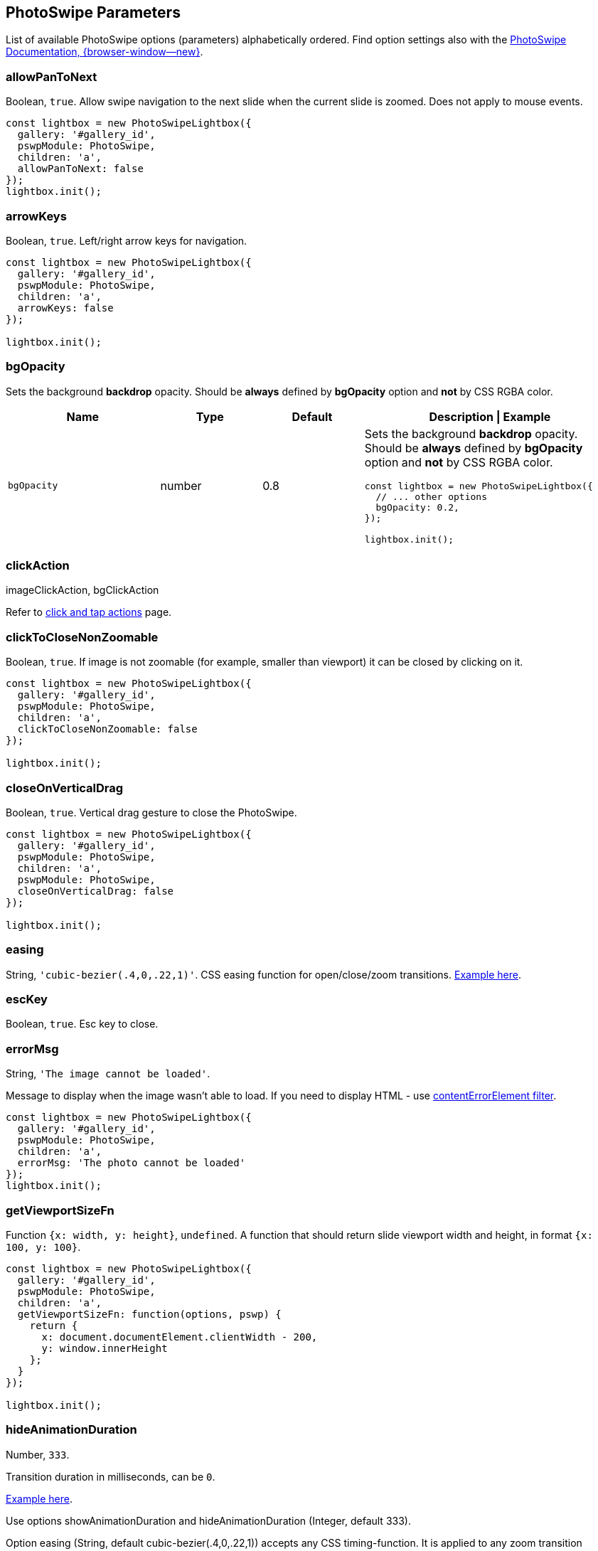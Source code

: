 [role="mt-5"]
== PhotoSwipe Parameters

List of available PhotoSwipe options (parameters) alphabetically ordered.
Find option settings also with the
https://photoswipe.com/getting-started/[PhotoSwipe Documentation, {browser-window--new}].

[role="mt-4"]
=== allowPanToNext

Boolean, `+true+`. Allow swipe navigation to the next slide when the
current slide is zoomed. Does not apply to mouse events.

[role="mb-5"]
[source, js]
----
const lightbox = new PhotoSwipeLightbox({
  gallery: '#gallery_id',
  pswpModule: PhotoSwipe,
  children: 'a',  
  allowPanToNext: false
});
lightbox.init();
----

[role="mt-4"]
=== arrowKeys

Boolean, `+true+`. Left/right arrow keys for navigation.

[role="mb-5"]
[source, js]
----
const lightbox = new PhotoSwipeLightbox({
  gallery: '#gallery_id',
  pswpModule: PhotoSwipe,
  children: 'a',
  arrowKeys: false
});

lightbox.init();
----

[role="mt-4"]
=== bgOpacity

Sets the background *backdrop* opacity. Should be *always* defined by
*bgOpacity* option and *not* by CSS RGBA color.

[cols="3,2,2,5a", subs=+macros, options="header", width="100%", role="rtable mt-4 mb-5"]
|===
|Name |Type |Default |Description \| Example

|`bgOpacity`
|number
|0.8
|Sets the background *backdrop* opacity. Should be *always* defined by
*bgOpacity* option and *not* by CSS RGBA color.

[role="mb-5"]
[source, js]
----
const lightbox = new PhotoSwipeLightbox({
  // ... other options
  bgOpacity: 0.2,
});

lightbox.init();
----
|===

[role="mt-4"]
=== clickAction

imageClickAction, bgClickAction

Refer to link:https://photoswipe.com/click-and-tap-actions/[click and tap actions]
page.

[role="mt-4"]
=== clickToCloseNonZoomable

Boolean, `+true+`. If image is not zoomable (for example, smaller than
viewport) it can be closed by clicking on it.

[role="mb-5"]
[source, js]
----
const lightbox = new PhotoSwipeLightbox({
  gallery: '#gallery_id',
  pswpModule: PhotoSwipe,
  children: 'a',  
  clickToCloseNonZoomable: false
});

lightbox.init();
----

[role="mt-4"]
=== closeOnVerticalDrag

Boolean, `+true+`. Vertical drag gesture to close the PhotoSwipe.

[role="mb-5"]
[source, js]
----
const lightbox = new PhotoSwipeLightbox({
  gallery: '#gallery_id',
  pswpModule: PhotoSwipe,
  children: 'a',
  pswpModule: PhotoSwipe,
  closeOnVerticalDrag: false
});

lightbox.init();
----

[role="mt-4"]
=== easing

String, `+'cubic-bezier(.4,0,.22,1)'+`. CSS easing function for
open/close/zoom transitions.
link:/opening-or-closing-transition#transition-duration-and-easing[Example
here].

[role="mt-4"]
=== escKey

Boolean, `+true+`. Esc key to close.

[role="mt-4"]
=== errorMsg

String, `+'The image cannot be loaded'+`.

Message to display when the image wasn't able to load. If you need to
display HTML - use link:/filters#contenterrorelement[contentErrorElement
filter].

[role="mb-5"]
[source, js]
----
const lightbox = new PhotoSwipeLightbox({
  gallery: '#gallery_id',
  pswpModule: PhotoSwipe,
  children: 'a',
  errorMsg: 'The photo cannot be loaded'
});
lightbox.init();
----

[role="mt-4"]
=== getViewportSizeFn

Function `+{x: width, y: height}+`, `+undefined+`. A function that
should return slide viewport width and height, in format
`+{x: 100, y: 100}+`.

[role="mb-5"]
[source, js]
----
const lightbox = new PhotoSwipeLightbox({
  gallery: '#gallery_id',
  pswpModule: PhotoSwipe,
  children: 'a',
  getViewportSizeFn: function(options, pswp) {
    return {
      x: document.documentElement.clientWidth - 200,
      y: window.innerHeight
    };
  }
});

lightbox.init();
----

[role="mt-4"]
=== hideAnimationDuration

Number, `+333+`.

Transition duration in milliseconds, can be `+0+`.

link:/https://photoswipe.com/opening-or-closing-transition/#transition-duration-and-easing[Example here].

Use options showAnimationDuration and hideAnimationDuration
(Integer, default 333).

Option easing (String, default cubic-bezier(.4,0,.22,1)) accepts any
CSS timing-function. It is applied to any zoom transition (including double-tap).

Both options can be modified dynamically while PhotoSwipe is opened.

In the example below transition duration is set to 1000ms (1s). Easing is
defined dynamically (opening transition gets ease-out-back, zoom transitions
gets ease-in-out-back, and closing transition gets ease-in-back):

[role="mb-5"]
[source, js]
----
const backEasing = {
  in:     'cubic-bezier(0.6, -0.28, 0.7, 1)',
  out:    'cubic-bezier(0.3, 0, 0.32, 1.275)',
  inOut:  'cubic-bezier(0.68, -0.55, 0.265, 1.55)'
};

const lightbox = new PhotoSwipeLightbox({
  gallery:'#gallery_id',
  pswpModule: PhotoSwipe,
  children:'a',
  showHideAnimationType: 'zoom',
  showAnimationDuration: 1000,
  hideAnimationDuration: 1000
});

lightbox.on('firstUpdate', () => {
  lightbox.pswp.options.easing = backEasing.out;
});

lightbox.on('initialZoomInEnd', () => {
  lightbox.pswp.options.easing = backEasing.inOut;
});

lightbox.on('close', () => {
  lightbox.pswp.options.easing = backEasing.in;
});

lightbox.init();
----

[role="mt-4"]
=== indexIndicatorSep

String, `+/+`. Used for slide count indicator ("1 of 10 ").

[role="mb-5"]
[source, js]
----
const lightbox = new PhotoSwipeLightbox({
  gallery: '#gallery_id',
  pswpModule: PhotoSwipe,
  children: 'a',
  indexIndicatorSep: ' of '
});

lightbox.init();
----

[role="mt-4"]
=== loop

Boolean, `+true+`. If set to true you'll be able to swipe from the last
to the first image. Option is always `+false+` when there are less than
3 slides.

[role="mb-5"]
[source, js]
----
const lightbox = new PhotoSwipeLightbox({
  gallery: '#gallery_id',
  pswpModule: PhotoSwipe,
  children: 'a',
  loop: false
});

lightbox.init();
----

[role="mt-4"]
=== mainClass

String, `+undefined+`. Class that will be added to the root element of
PhotoSwipe, may contain multiple separated by space. Example on
link:/styling#modifying-icons[Styling] page.

[role="mt-4"]
==== appendToEl

DOMElement, `+document.body+`. Element to which PhotoSwipe dialog will
be appended when it opens.

[source, js]
----
const lightbox = new PhotoSwipeLightbox({
  gallery: '#gallery_id',
  pswpModule: PhotoSwipe,
  children: 'a',
  appendToEl: document.querySelector('#__docusaurus')
});

lightbox.init();
----

[role="mt-4"]
=== maxWidthToAnimate

Integer, `+4000+`. Maximum width of image to animate, if initial
rendered image width is larger than this value - the opening/closing
transition will be automatically disabled.

[role="mb-5"]
[source, js]
----
const lightbox = new PhotoSwipeLightbox({
  gallery: '#gallery_id',
  pswpModule: PhotoSwipe,
  children: 'a',
  maxWidthToAnimate: 800,
});

lightbox.init();
----

[role="mt-4"]
=== padding

Object, `+{ top: 0, bottom: 0, left: 0, right: 0 }+`. Slide area padding
(in pixels).

[source, js]
----
const lightbox = new PhotoSwipeLightbox({
  gallery: '#gallery_id',
  pswpModule: PhotoSwipe,
  children: 'a',
  padding: { top: 20, bottom: 40, left: 100, right: 100 }
});

lightbox.init();
----

[role="mt-4"]
=== paddingFn

Function, should return padding object. The option is checked
frequently, so make sure it's performant. Overrides `+padding+` option
if defined. For example:

[role="mb-5"]
[source, js]
----
const lightbox = new PhotoSwipeLightbox({
  gallery: '#gallery_id',
  pswpModule: PhotoSwipe,
  children: 'a',
  paddingFn: (viewportSize, itemData, index) => {
    return {
      // check based on slide index
      top: index === 0 ? 100 : 0,

      // check based on viewport size
      bottom: viewportSize.x < 600 ? 0 : 200,

      // check based on image size
      left: itemData.w < 2000 ? 50 : 0,

      right: 0
    };
  }
});

lightbox.init();
----

[role="mt-4"]
=== pinchToClose

Boolean, `+true+`. Pinch touch gesture to close the gallery.

[role="mb-5"]
[source, js]
----
const lightbox = new PhotoSwipeLightbox({
  gallery: '#gallery_id',
  pswpModule: PhotoSwipe,
  children: 'a',
  pinchToClose: false
});

lightbox.init();
----

[role="mt-4"]
=== preload

Array, `+[1, 2]+`. Lazy loading of nearby slides based on direction of
movement. Should be an array with two integers, first one - number of
items to preload before the current image, second one - after the
current image. Two nearby images are always loaded.

[role="mb-5"]
[source, js]
----
const lightbox = new PhotoSwipeLightbox({
  gallery: '#gallery_id',
  pswpModule: PhotoSwipe,
  children: 'a',
  preload: [1, 4]
});

lightbox.init();
----

[role="mt-4"]
=== preloaderDelay

Number (ms), `+2000+`. Delay before the loading indicator will be
displayed, if image is loaded during it - the indicator will not be
displayed at all. Can be zero.

[role="mb-5"]
[source, js]
----
const lightbox = new PhotoSwipeLightbox({
  gallery: '#gallery_id',
  pswpModule: PhotoSwipe,
  children: 'a',
  preloaderDelay: 0
});

lightbox.init();
----

[role="mt-4"]
=== returnFocus

Boolean, `+true+`. Restore focus the last active element after
PhotoSwipe is closed.

[role="mb-5"]
[source, js]
----
const lightbox = new PhotoSwipeLightbox({
  gallery: '#gallery_id',
  pswpModule: PhotoSwipe,
  children: 'a',
  returnFocus: false
});

lightbox.init();
----

[role="mt-4"]
=== showAnimationDuration

Number, `+333+`. Transition duration in milliseconds, can be `+0+`.
link:/opening-or-closing-transition#transition-duration-and-easing[Example
here].

[role="mb-5"]
[source, js]
----
const lightbox = new PhotoSwipeLightbox({
  gallery: '#gallery_id',
  pswpModule: PhotoSwipe,
  children: 'a',
  escKey: false
});

lightbox.init();
----

[role="mt-4"]
=== spacing

Number, `+0.1+`. Spacing between slides. Defined as ratio relative to
the viewport width (0.1 = 10% of viewport).

[role="mb-5"]
[source, js]
----
const lightbox = new PhotoSwipeLightbox({
  gallery: '#gallery_id',
  pswpModule: PhotoSwipe,
  children: 'a',
  spacing: 0.5, // 50% of viewport width
});

lightbox.init();
----

[role="mt-4"]
=== trapFocus

Boolean, `+true+`. Trap focus within PhotoSwipe element while it's open.


[role="mt-4"]
=== tapAction

tapAction, doubleTapAction

Refer to link:https://photoswipe.com/click-and-tap-actions/[click and tap actions]
page.

[role="mt-4"]
=== wheelToZoom

Boolean, `+undefined+`. By default PhotoSwipe zooms image with
ctrl-wheel, if you enable this option - image will zoom just via wheel.

[role="mb-5"]
[source, js]
----
const lightbox = new PhotoSwipeLightbox({
  gallery: '#gallery_id',
  pswpModule: PhotoSwipe,
  children: 'a',
  wheelToZoom: true
});

lightbox.init();
----

[role="mt-4"]
=== zoomAnimationDuration

Number, `+333+`. Transition duration in milliseconds, can be `+0+`.
link:/opening-or-closing-transition#transition-duration-and-easing[Example
here].

[role="mt-4"]
=== zoomLevel

initialZoomLevel, secondaryZoomLevel, maxZoomLevel

Refer to link:https://photoswipe.com/adjusting-zoom-level/[Adjusting zoom level]
page for more info. The default values are described
link:https://photoswipe.com/adjusting-zoom-level/#default-behaviour[there too].